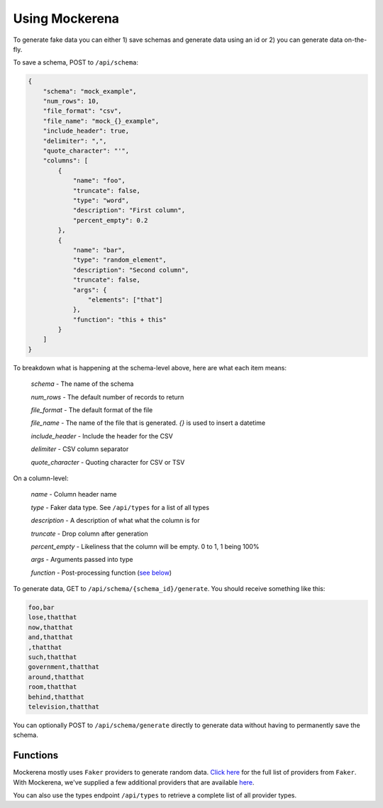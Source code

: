 ===============
Using Mockerena
===============

To generate fake data you can either 1) save schemas and generate data using an id or 2) you can generate data on-the-fly.


To save a schema, POST to ``/api/schema``:

.. code-block:: json

    {
        "schema": "mock_example",
        "num_rows": 10,
        "file_format": "csv",
        "file_name": "mock_{}_example",
        "include_header": true,
        "delimiter": ",",
        "quote_character": "'",
        "columns": [
            {
                "name": "foo",
                "truncate": false,
                "type": "word",
                "description": "First column",
                "percent_empty": 0.2
            },
            {
                "name": "bar",
                "type": "random_element",
                "description": "Second column",
                "truncate": false,
                "args": {
                    "elements": ["that"]
                },
                "function": "this + this"
            }
        ]
    }

To breakdown what is happening at the schema-level above, here are what each item means:

    *schema* - The name of the schema

    *num_rows* - The default number of records to return

    *file_format* - The default format of the file

    *file_name* - The name of the file that is generated. `{}` is used to insert a datetime

    *include_header* - Include the header for the CSV

    *delimiter* - CSV column separator

    *quote_character* - Quoting character for CSV or TSV

On a column-level:

    *name* - Column header name

    *type* - Faker data type. See ``/api/types`` for a list of all types

    *description* - A description of what what the column is for

    *truncate* - Drop column after generation

    *percent_empty* - Likeliness that the column will be empty. 0 to 1, 1 being 100%

    *args* - Arguments passed into type

    *function* - Post-processing function (`see below <#functions>`_)


To generate data, GET to ``/api/schema/{schema_id}/generate``. You should receive something like this:

.. code-block:: text

    foo,bar
    lose,thatthat
    now,thatthat
    and,thatthat
    ,thatthat
    such,thatthat
    government,thatthat
    around,thatthat
    room,thatthat
    behind,thatthat
    television,thatthat

You can optionally POST to ``/api/schema/generate`` directly to generate data without having to permanently save the schema.

---------
Functions
---------


Mockerena mostly uses ``Faker`` providers to generate random data.
`Click here <https://faker.readthedocs.io/en/master/providers.html>`_ for the full list of providers from ``Faker``.
With Mockerena, we've supplied a few additional providers that are available `here <https://mockerena.readthedocs.io/en/latest/source/mockerena.html#module-mockerena.providers>`_.

You can also use the types endpoint ``/api/types`` to retrieve a complete list of all provider types.
